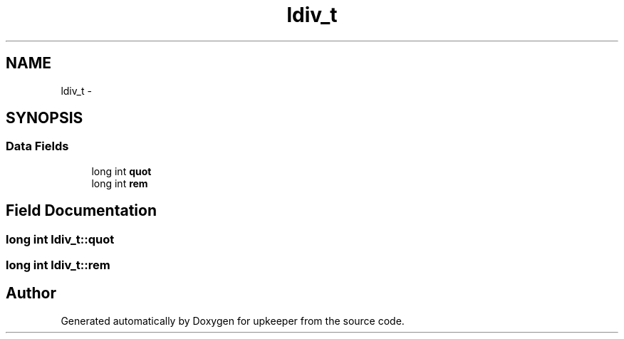 .TH "ldiv_t" 3 "Wed Dec 7 2011" "Version 1" "upkeeper" \" -*- nroff -*-
.ad l
.nh
.SH NAME
ldiv_t \- 
.SH SYNOPSIS
.br
.PP
.SS "Data Fields"

.in +1c
.ti -1c
.RI "long int \fBquot\fP"
.br
.ti -1c
.RI "long int \fBrem\fP"
.br
.in -1c
.SH "Field Documentation"
.PP 
.SS "long int \fBldiv_t::quot\fP"
.SS "long int \fBldiv_t::rem\fP"

.SH "Author"
.PP 
Generated automatically by Doxygen for upkeeper from the source code.
